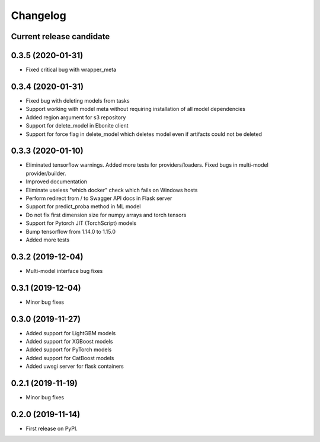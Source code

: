 Changelog
=========

Current release candidate
-------------------------

0.3.5 (2020-01-31)
------------------

* Fixed critical bug with wrapper_meta

0.3.4 (2020-01-31)
------------------

* Fixed bug with deleting models from tasks
* Support working with model meta without requiring installation of all model dependencies
* Added region argument for s3 repository
* Support for delete_model in Ebonite client
* Support for force flag in delete_model which deletes model even if artifacts could not be deleted

0.3.3 (2020-01-10)
------------------

* Eliminated tensorflow warnings. Added more tests for providers/loaders. Fixed bugs in multi-model provider/builder.
* Improved documentation
* Eliminate useless "which docker" check which fails on Windows hosts
* Perform redirect from / to Swagger API docs in Flask server
* Support for predict_proba method in ML model
* Do not fix first dimension size for numpy arrays and torch tensors
* Support for Pytorch JIT (TorchScript) models
* Bump tensorflow from 1.14.0 to 1.15.0
* Added more tests

0.3.2 (2019-12-04)
------------------

* Multi-model interface bug fixes

0.3.1 (2019-12-04)
------------------

* Minor bug fixes

0.3.0 (2019-11-27)
------------------

* Added support for LightGBM models
* Added support for XGBoost models
* Added support for PyTorch models
* Added support for CatBoost models
* Added uwsgi server for flask containers

0.2.1 (2019-11-19)
------------------

* Minor bug fixes

0.2.0 (2019-11-14)
------------------

* First release on PyPI.
